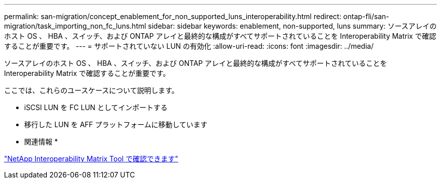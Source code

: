 ---
permalink: san-migration/concept_enablement_for_non_supported_luns_interoperability.html 
redirect: ontap-fli/san-migration/task_importing_non_fc_luns.html 
sidebar: sidebar 
keywords: enablement, non-supported, luns 
summary: ソースアレイのホスト OS 、 HBA 、スイッチ、および ONTAP アレイと最終的な構成がすべてサポートされていることを Interoperability Matrix で確認することが重要です。 
---
= サポートされていない LUN の有効化
:allow-uri-read: 
:icons: font
:imagesdir: ../media/


[role="lead"]
ソースアレイのホスト OS 、 HBA 、スイッチ、および ONTAP アレイと最終的な構成がすべてサポートされていることを Interoperability Matrix で確認することが重要です。

ここでは、これらのユースケースについて説明します。

* iSCSI LUN を FC LUN としてインポートする
* 移行した LUN を AFF プラットフォームに移動しています


* 関連情報 *

https://mysupport.netapp.com/matrix["NetApp Interoperability Matrix Tool で確認できます"]
